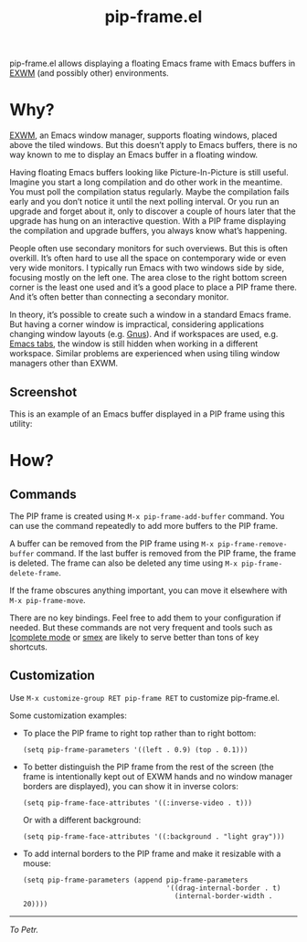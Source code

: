#+TITLE: pip-frame.el

pip-frame.el allows displaying a floating Emacs frame with Emacs
buffers in [[https://github.com/ch11ng/exwm][EXWM]] (and possibly other) environments.

* Why?

[[https://github.com/ch11ng/exwm][EXWM]], an Emacs window manager, supports floating windows, placed above
the tiled windows.  But this doesn’t apply to Emacs buffers, there is
no way known to me to display an Emacs buffer in a floating window.

Having floating Emacs buffers looking like Picture-In-Picture is still
useful.  Imagine you start a long compilation and do other work in the
meantime.  You must poll the compilation status regularly.  Maybe the
compilation fails early and you don’t notice it until the next polling
interval.  Or you run an upgrade and forget about it, only to discover
a couple of hours later that the upgrade has hung on an interactive
question.  With a PIP frame displaying the compilation and upgrade
buffers, you always know what’s happening.

People often use secondary monitors for such overviews.  But this is
often overkill.  It’s often hard to use all the space on contemporary
wide or even very wide monitors.  I typically run Emacs with two
windows side by side, focusing mostly on the left one.  The area close
to the right bottom screen corner is the least one used and it’s a
good place to place a PIP frame there.  And it’s often better than
connecting a secondary monitor.

In theory, it’s possible to create such a window in a standard Emacs
frame.  But having a corner window is impractical, considering
applications changing window layouts (e.g. [[http://www.gnus.org][Gnus]]).  And if workspaces
are used, e.g. [[https://www.gnu.org/software/emacs/manual/html_node/emacs/Tab-Bars.html][Emacs tabs]], the window is still hidden when working in
a different workspace.  Similar problems are experienced when using
tiling window managers other than EXWM.

** Screenshot

This is an example of an Emacs buffer displayed in a PIP frame using
this utility:

#+ATTR_HTML: :alt An Emacs frame with a PIP frame
[[./screenshot.jpg]]

* How?

** Commands

The PIP frame is created using =M-x pip-frame-add-buffer= command.  You
can use the command repeatedly to add more buffers to the PIP frame.

A buffer can be removed from the PIP frame using
=M-x pip-frame-remove-buffer= command.  If the last buffer is removed
from the PIP frame, the frame is deleted.  The frame can also be
deleted any time using =M-x pip-frame-delete-frame=.

If the frame obscures anything important, you can move it elsewhere
with =M-x pip-frame-move=.

There are no key bindings.  Feel free to add them to your
configuration if needed.  But these commands are not very frequent and
tools such as [[https://www.gnu.org/software/emacs/manual/html_node/emacs/Icomplete.html][Icomplete mode]] or [[https://github.com/nonsequitur/smex][smex]] are likely to serve better than
tons of key shortcuts.

** Customization

Use =M-x customize-group RET pip-frame RET= to customize pip-frame.el.

Some customization examples:

- To place the PIP frame to right top rather than to right bottom:

  #+begin_src elisp
    (setq pip-frame-parameters '((left . 0.9) (top . 0.1)))
  #+end_src

- To better distinguish the PIP frame from the rest of the screen (the
  frame is intentionally kept out of EXWM hands and no window manager
  borders are displayed), you can show it in inverse colors:

  #+begin_src elisp
    (setq pip-frame-face-attributes '((:inverse-video . t)))
  #+end_src

  Or with a different background:

  #+begin_src elisp
    (setq pip-frame-face-attributes '((:background . "light gray")))
  #+end_src

- To add internal borders to the PIP frame and make it resizable with
  a mouse:

  #+begin_src elisp
    (setq pip-frame-parameters (append pip-frame-parameters
                                       '((drag-internal-border . t)
                                         (internal-border-width . 20))))
  #+end_src

-----

/To Petr./
